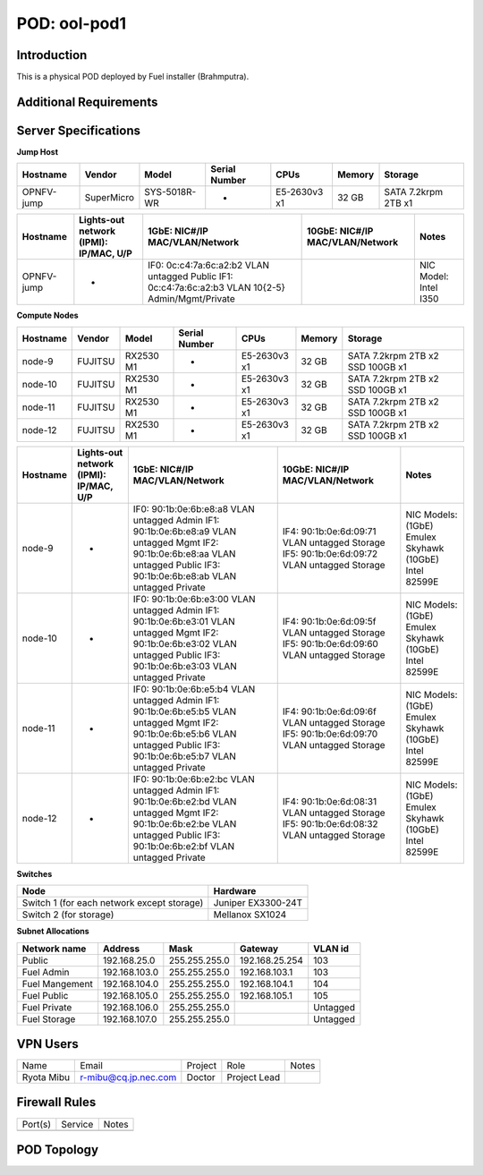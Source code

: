 .. This work is licensed under a Creative Commons Attribution 4.0 International License.
.. http://creativecommons.org/licenses/by/4.0
.. (c) 2016 OPNFV.

*************
POD: ool-pod1
*************

Introduction
------------

This is a physical POD deployed by Fuel installer (Brahmputra).

Additional Requirements
-----------------------

.. _ool-pod1-spec:

Server Specifications
---------------------

**Jump Host**

+------------+------------+--------------+---------------+--------------+--------+---------------------+
| Hostname   | Vendor     | Model        | Serial Number | CPUs         | Memory | Storage             |
+============+============+==============+===============+==============+========+=====================+
| OPNFV-jump | SuperMicro | SYS-5018R-WR | -             | E5-2630v3 x1 | 32 GB  | SATA 7.2krpm 2TB x1 |
+------------+------------+--------------+---------------+--------------+--------+---------------------+

+------------+---------------------+--------------------+-------------------+------------+
|            | Lights-out network  | 1GbE: NIC#/IP      | 10GbE: NIC#/IP    |            |
| Hostname   | (IPMI): IP/MAC, U/P | MAC/VLAN/Network   | MAC/VLAN/Network  | Notes      |
+============+=====================+====================+===================+============+
| OPNFV-jump | -                   | IF0:               |                   | NIC Model: |
|            |                     | 0c:c4:7a:6c:a2:b2  |                   | Intel I350 |
|            |                     | VLAN untagged      |                   |            |
|            |                     | Public             |                   |            |
|            |                     | IF1:               |                   |            |
|            |                     | 0c:c4:7a:6c:a2:b3  |                   |            |
|            |                     | VLAN 10{2-5}       |                   |            |
|            |                     | Admin/Mgmt/Private |                   |            |
+------------+---------------------+--------------------+-------------------+------------+

**Compute Nodes**

+----------+------------+-----------+---------------+--------------+--------+---------------------+
| Hostname | Vendor     | Model     | Serial Number | CPUs         | Memory | Storage             |
+==========+============+===========+===============+==============+========+=====================+
| node-9   | FUJITSU    | RX2530 M1 | -             | E5-2630v3 x1 | 32 GB  | SATA 7.2krpm 2TB x2 |
|          |            |           |               |              |        | SSD 100GB x1        |
+----------+------------+-----------+---------------+--------------+--------+---------------------+
| node-10  | FUJITSU    | RX2530 M1 | -             | E5-2630v3 x1 | 32 GB  | SATA 7.2krpm 2TB x2 |
|          |            |           |               |              |        | SSD 100GB x1        |
+----------+------------+-----------+---------------+--------------+--------+---------------------+
| node-11  | FUJITSU    | RX2530 M1 | -             | E5-2630v3 x1 | 32 GB  | SATA 7.2krpm 2TB x2 |
|          |            |           |               |              |        | SSD 100GB x1        |
+----------+------------+-----------+---------------+--------------+--------+---------------------+
| node-12  | FUJITSU    | RX2530 M1 | -             | E5-2630v3 x1 | 32 GB  | SATA 7.2krpm 2TB x2 |
|          |            |           |               |              |        | SSD 100GB x1        |
+----------+------------+-----------+---------------+--------------+--------+---------------------+

+----------+---------------------+-------------------+-------------------+-----------------------+
|          | Lights-out network  | 1GbE: NIC#/IP     | 10GbE: NIC#/IP    |                       |
| Hostname | (IPMI): IP/MAC, U/P | MAC/VLAN/Network  | MAC/VLAN/Network  | Notes                 |
+==========+=====================+===================+===================+=======================+
| node-9   | -                   | IF0:              | IF4:              | NIC Models:           |
|          |                     | 90:1b:0e:6b:e8:a8 | 90:1b:0e:6d:09:71 | (1GbE) Emulex Skyhawk |
|          |                     | VLAN untagged     | VLAN untagged     | (10GbE) Intel 82599E  |
|          |                     | Admin             | Storage           |                       |
|          |                     | IF1:              | IF5:              |                       |
|          |                     | 90:1b:0e:6b:e8:a9 | 90:1b:0e:6d:09:72 |                       |
|          |                     | VLAN untagged     | VLAN untagged     |                       |
|          |                     | Mgmt              | Storage           |                       |
|          |                     | IF2:              |                   |                       |
|          |                     | 90:1b:0e:6b:e8:aa |                   |                       |
|          |                     | VLAN untagged     |                   |                       |
|          |                     | Public            |                   |                       |
|          |                     | IF3:              |                   |                       |
|          |                     | 90:1b:0e:6b:e8:ab |                   |                       |
|          |                     | VLAN untagged     |                   |                       |
|          |                     | Private           |                   |                       |
+----------+---------------------+-------------------+-------------------+-----------------------+
| node-10  | -                   | IF0:              | IF4:              | NIC Models:           |
|          |                     | 90:1b:0e:6b:e3:00 | 90:1b:0e:6d:09:5f | (1GbE) Emulex Skyhawk |
|          |                     | VLAN untagged     | VLAN untagged     | (10GbE) Intel 82599E  |
|          |                     | Admin             | Storage           |                       |
|          |                     | IF1:              | IF5:              |                       |
|          |                     | 90:1b:0e:6b:e3:01 | 90:1b:0e:6d:09:60 |                       |
|          |                     | VLAN untagged     | VLAN untagged     |                       |
|          |                     | Mgmt              | Storage           |                       |
|          |                     | IF2:              |                   |                       |
|          |                     | 90:1b:0e:6b:e3:02 |                   |                       |
|          |                     | VLAN untagged     |                   |                       |
|          |                     | Public            |                   |                       |
|          |                     | IF3:              |                   |                       |
|          |                     | 90:1b:0e:6b:e3:03 |                   |                       |
|          |                     | VLAN untagged     |                   |                       |
|          |                     | Private           |                   |                       |
+----------+---------------------+-------------------+-------------------+-----------------------+
| node-11  | -                   | IF0:              | IF4:              | NIC Models:           |
|          |                     | 90:1b:0e:6b:e5:b4 | 90:1b:0e:6d:09:6f | (1GbE) Emulex Skyhawk |
|          |                     | VLAN untagged     | VLAN untagged     | (10GbE) Intel 82599E  |
|          |                     | Admin             | Storage           |                       |
|          |                     | IF1:              | IF5:              |                       |
|          |                     | 90:1b:0e:6b:e5:b5 | 90:1b:0e:6d:09:70 |                       |
|          |                     | VLAN untagged     | VLAN untagged     |                       |
|          |                     | Mgmt              | Storage           |                       |
|          |                     | IF2:              |                   |                       |
|          |                     | 90:1b:0e:6b:e5:b6 |                   |                       |
|          |                     | VLAN untagged     |                   |                       |
|          |                     | Public            |                   |                       |
|          |                     | IF3:              |                   |                       |
|          |                     | 90:1b:0e:6b:e5:b7 |                   |                       |
|          |                     | VLAN untagged     |                   |                       |
|          |                     | Private           |                   |                       |
+----------+---------------------+-------------------+-------------------+-----------------------+
| node-12  | -                   | IF0:              | IF4:              | NIC Models:           |
|          |                     | 90:1b:0e:6b:e2:bc | 90:1b:0e:6d:08:31 | (1GbE) Emulex Skyhawk |
|          |                     | VLAN untagged     | VLAN untagged     | (10GbE) Intel 82599E  |
|          |                     | Admin             | Storage           |                       |
|          |                     | IF1:              | IF5:              |                       |
|          |                     | 90:1b:0e:6b:e2:bd | 90:1b:0e:6d:08:32 |                       |
|          |                     | VLAN untagged     | VLAN untagged     |                       |
|          |                     | Mgmt              | Storage           |                       |
|          |                     | IF2:              |                   |                       |
|          |                     | 90:1b:0e:6b:e2:be |                   |                       |
|          |                     | VLAN untagged     |                   |                       |
|          |                     | Public            |                   |                       |
|          |                     | IF3:              |                   |                       |
|          |                     | 90:1b:0e:6b:e2:bf |                   |                       |
|          |                     | VLAN untagged     |                   |                       |
|          |                     | Private           |                   |                       |
+----------+---------------------+-------------------+-------------------+-----------------------+

**Switches**

+--------------------------------------------+--------------------+
| Node                                       | Hardware           |
+============================================+====================+
| Switch 1 (for each network except storage) | Juniper EX3300-24T |
+--------------------------------------------+--------------------+
| Switch 2 (for storage)                     | Mellanox SX1024    |
+--------------------------------------------+--------------------+

**Subnet Allocations**

+----------------+---------------+---------------+----------------+----------+
| Network name   | Address       | Mask          | Gateway        | VLAN id  |
+================+===============+===============+================+==========+
| Public         | 192.168.25.0  | 255.255.255.0 | 192.168.25.254 | 103      |
+----------------+---------------+---------------+----------------+----------+
| Fuel Admin     | 192.168.103.0 | 255.255.255.0 | 192.168.103.1  | 103      |
+----------------+---------------+---------------+----------------+----------+
| Fuel Mangement | 192.168.104.0 | 255.255.255.0 | 192.168.104.1  | 104      |
+----------------+---------------+---------------+----------------+----------+
| Fuel Public    | 192.168.105.0 | 255.255.255.0 | 192.168.105.1  | 105      |
+----------------+---------------+---------------+----------------+----------+
| Fuel Private   | 192.168.106.0 | 255.255.255.0 |                | Untagged |
+----------------+---------------+---------------+----------------+----------+
| Fuel Storage   | 192.168.107.0 | 255.255.255.0 |                | Untagged |
+----------------+---------------+---------------+----------------+----------+

VPN Users
---------

+------------+----------------------+---------+--------------+-------+
| Name       | Email                | Project | Role         | Notes |
+------------+----------------------+---------+--------------+-------+
| Ryota Mibu | r-mibu@cq.jp.nec.com | Doctor  | Project Lead |       |
+------------+----------------------+---------+--------------+-------+

Firewall Rules
--------------

+------------+------------+-------+
| Port(s)    | Service    | Notes |
+------------+------------+-------+
|            |            |       |
+------------+------------+-------+

POD Topology
------------

.. image:: images/ool-testlab.png
   :alt: not found
